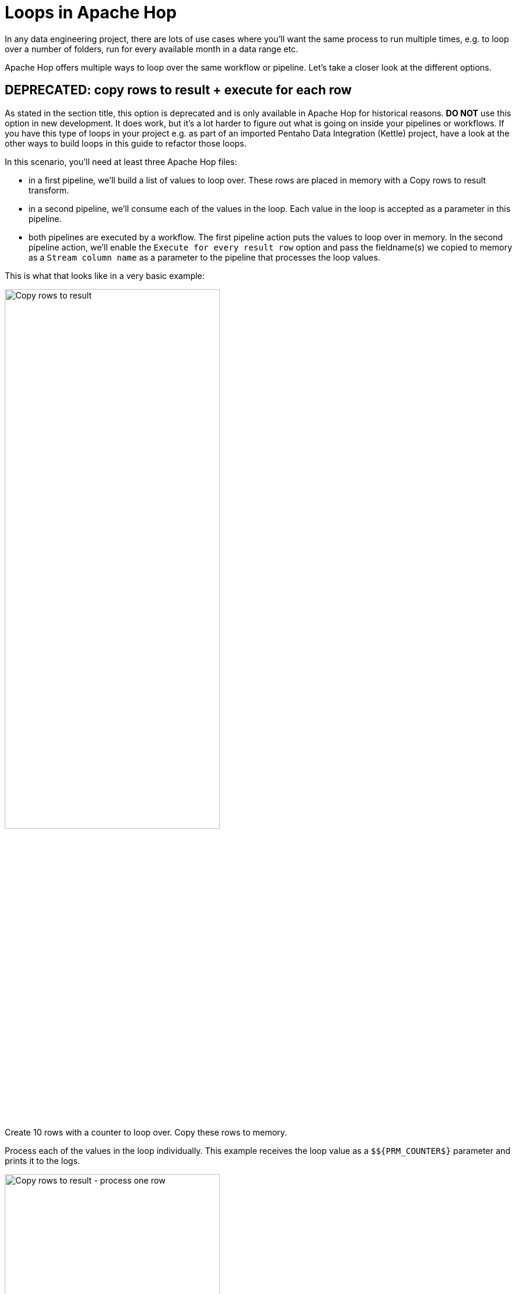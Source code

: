 ////
Licensed to the Apache Software Foundation (ASF) under one
or more contributor license agreements.  See the NOTICE file
distributed with this work for additional information
regarding copyright ownership.  The ASF licenses this file
to you under the Apache License, Version 2.0 (the
"License"); you may not use this file except in compliance
with the License.  You may obtain a copy of the License at
  http://www.apache.org/licenses/LICENSE-2.0
Unless required by applicable law or agreed to in writing,
software distributed under the License is distributed on an
"AS IS" BASIS, WITHOUT WARRANTIES OR CONDITIONS OF ANY
KIND, either express or implied.  See the License for the
specific language governing permissions and limitations
under the License.
////
[[Loops]]
:imagesdir: ../../assets/images
:description: This guide provides an overview of the various actions, transforms and ways to build loops in Apache Hop.
:openvar: ${
:closevar: }

= Loops in Apache Hop

In any data engineering project, there are lots of use cases where you'll want the same process to run multiple times, e.g. to loop over a number of folders, run for every available month in a data range etc.

Apache Hop offers multiple ways to loop over the same workflow or pipeline. Let's take a closer look at the different options.

== DEPRECATED: copy rows to result + execute for each row

As stated in the section title, this option is deprecated and is only available in Apache Hop for historical reasons. **DO NOT** use this option in new development. It does work, but it's a lot harder to figure out what is going on inside your pipelines or workflows. If you have this type of loops in your project e.g. as part of an imported Pentaho Data Integration (Kettle) project, have a look at the other ways to build loops in this guide to refactor those loops.

In this scenario, you'll need at least three Apache Hop files:

* in a first pipeline, we'll build a list of values to loop over. These rows are placed in memory with a Copy rows to result transform.
* in a second pipeline, we'll consume each of the values in the loop. Each value in the loop is accepted as a parameter in this pipeline.
* both pipelines are executed by a workflow. The first pipeline action puts the values to loop over in memory. In the second pipeline action, we'll enable the `Execute for every result row` option and pass the fieldname(s) we copied to memory as a `Stream column name` as a parameter to the pipeline that processes the loop values.

This is what that looks like in a very basic example:

image:how-to-guides/loops-in-apache-hop/loops-copy-rows-to-result.png[Copy rows to result, width="65%"]

Create 10 rows with a counter to loop over. Copy these rows to memory.

Process each of the values in the loop individually. This example receives the loop value as a `${openvar}PRM_COUNTER${closevar}` parameter and prints it to the logs.

image:how-to-guides/loops-in-apache-hop/loops-copy-rows-to-result-process-one-row.png[Copy rows to result - process one row, width="65%"]

Both pipelines are executed from a workflow.

image:how-to-guides/loops-in-apache-hop/loops-copy-rows-to-result-workflow.png[Copy rows to result - workflow, width="65%"]

The second pipeline action in this workflow runs the pipeline where we process the loop values. The `Execute for every result row` option runs this pipeline for every counter value we placed in memory in the first pipeline.

image:how-to-guides/loops-in-apache-hop/loops-copy-rows-to-result-parameters.png[Cpy rows to result - parameters, width="65%"]

The logs for this workflow will look similar to the output below:

[code, shell]
----
2023/04/24 11:25:07 - Hop - Starting workflow
2023/04/24 11:25:07 - loops-process-rows-from-memory - Start of workflow execution
2023/04/24 11:25:07 - loops-process-rows-from-memory - Starting action [loops-copy-rows-to-result.hpl]
2023/04/24 11:25:07 - loops-copy-rows-to-result.hpl - Using run configuration [local]
2023/04/24 11:25:07 - loops-copy-rows-to-result - Executing this pipeline using the Local Pipeline Engine with run configuration 'local'
2023/04/24 11:25:07 - loops-copy-rows-to-result - Execution started for pipeline [loops-copy-rows-to-result]
2023/04/24 11:25:07 - generate 10 rows.0 - Finished processing (I=0, O=0, R=0, W=10, U=0, E=0)
2023/04/24 11:25:07 - add counter.0 - Finished processing (I=0, O=0, R=10, W=10, U=0, E=0)
2023/04/24 11:25:07 - Copy rows to result.0 - Finished processing (I=0, O=0, R=10, W=10, U=0, E=0)
2023/04/24 11:25:07 - loops-copy-rows-to-result - Pipeline duration : 0.052 seconds [ 0.052" ]
2023/04/24 11:25:07 - loops-process-rows-from-memory - Starting action [loops-copy-rows-to-result-log-counter.hpl]
...
...
2023/04/24 11:25:07 - loops-copy-rows-to-result-log-counter - Executing this pipeline using the Local Pipeline Engine with run configuration 'local'
2023/04/24 11:25:07 - loops-copy-rows-to-result-log-counter - Execution started for pipeline [loops-copy-rows-to-result-log-counter]
2023/04/24 11:25:08 - generate 1 row.0 - Finished processing (I=0, O=0, R=0, W=1, U=0, E=0)
2023/04/24 11:25:08 - log ${PRM_COUNTER}.0 -
2023/04/24 11:25:08 - log ${PRM_COUNTER}.0 - ------------> Linenr 1------------------------------
2023/04/24 11:25:08 - log ${PRM_COUNTER}.0 - #################################
2023/04/24 11:25:08 - log ${PRM_COUNTER}.0 - the vaule for PRM_COUNTER is now 10
2023/04/24 11:25:08 - log ${PRM_COUNTER}.0 - #################################
2023/04/24 11:25:08 - log ${PRM_COUNTER}.0 -
2023/04/24 11:25:08 - log ${PRM_COUNTER}.0 -
2023/04/24 11:25:08 - log ${PRM_COUNTER}.0 -
2023/04/24 11:25:08 - log ${PRM_COUNTER}.0 - ====================
2023/04/24 11:25:08 - log ${PRM_COUNTER}.0 - Finished processing (I=0, O=0, R=1, W=1, U=0, E=0)
2023/04/24 11:25:08 - loops-copy-rows-to-result-log-counter - Pipeline duration : 0.035 seconds [ 0.035" ]
2023/04/24 11:25:08 - loops-process-rows-from-memory - Finished action [loops-copy-rows-to-result-log-counter.hpl] (result=[true])
2023/04/24 11:25:08 - loops-process-rows-from-memory - Finished action [loops-copy-rows-to-result.hpl] (result=[true])
2023/04/24 11:25:08 - loops-process-rows-from-memory - Workflow execution finished
2023/04/24 11:25:08 - Hop - Workflow execution has ended
2023/04/24 11:25:08 - loops-process-rows-from-memory - Workflow duration : 0.65 seconds [ 0.650" ]
2023/04/24 11:25:08 - loops-copy-rows-to-result-log-counter - Execution finished on a local pipeline engine with run configuration 'local'
----

As you may have noticed, this way of looping is not very transparent. There is no way to pick up the stream values you want to pass to the second pipeline. You'll need to log information to the logs if you want to have a clear view on what is happening in your loop.
All of this combined makes it hard to maintain and debug this type of loops.

==  Pipeline and Workflow executor

The xref:pipeline/transforms/workflowexecutor.adoc[Workflow executor^] and xref:pipeline/transforms/pipelineexecutor.adoc[Pipeline executor^] offer flexible and elegant ways to run workflows and pipelines from within an existing pipeline.

=== Pipeline Executor

The pipeline executor is a relatively simple but very powerful transform.

Specify a name for the pipeline you want to execute (or accept the pipeline name from a field), specify a run configuration, map the child pipeline's parameters to fields in your current pipeline, and done.

The pipeline executor transform will send rows to the child pipeline one by one by default. This default behavior can be changed in the `Row grouping` tab. Use a xref:pipeline/transforms/getrowsfromresult.adoc[Get rows from result^] transform in the child pipeline to fetch the rows if you're sending more than one row to the child pipeline.

Looping over a list of values to send to your child pipeline is not necessarily the last action you want to perform in your main pipeline.

There are 5 possibilities to create hops from the pipeline executor transform to later transforms in the pipeline.

image:how-to-guides/loops-in-apache-hop/loops-pipeline-executor-configuration.png[Pipeline Executor - configuration, width="65%"]

image:how-to-guides/loops-in-apache-hop/loops-pipeline-executor.png[Pipeline Executor - results, width="65%"]

==== Pipeline Executor - execution results

This hop type returns execution results and metrics from the various child pipeline runs.

It's a good idea to at least check if there have been any issues in one of your child pipelines with the `ExecutionResult`, `ExecutionExitStatus` or `ExecutionNrErrors` fields.

[%header, width="90%", cols="1,1,4"]
|===
|Fieldname|Type|Description
|ExecutionTime|Integer|the time it took to execute the child pipeline
|ExecutionResult|Boolean|the result of the child pipeline execution (Y/N)
|ExecutionNrErrors|Integer|the number of errors encountered in the child pipeline execution
|ExecutionLinesRead|Integer|number of lines read from previous transforms (in the child pipeline)
|ExecutionLinesWritten|Integer|number of lines written to following transforms (in the child pipeline)
|ExecutionLinesInput|Integer|number of lines read from physical I/O like files or databases
|ExecutionLinesOutput|Integer|number of lines written to physical I/O like files or databases
|ExecutionLinesRejected|Integer	|number of rejected lines in the child pipeline
|ExecutionLinesUpdated|Integer|number of updated lines in the child pipeline
|ExecutionLinesDeleted|Integer|number of deleted lines in the child pipeline
|ExecutionFilesRetrieved|Integer|number of retrieved files in the child pipeline
|ExecutionExitStatus|Integer|exit status of the child pipeline
|ExecutionLogText|String|the full logging text for the child pipeline’s execution
|ExecutionLogChannelId|String|log channel id for the child pipeline’s execution
|===

==== Pipeline Executor - Result rows after execution

This rowset receives data that was copied to memory by the child pipeline, e.g. with a Copy rows to result transform. Use the "Result rows" tab in the pipeline executor transform to specify which fields you expect to receive from the child pipelines.

==== Pipeline Executor - Result file names after execution

This rowset will contain any filename that was copied to the results, e.g. with the `Add filenames to result` in the `Content` tab of the xref:pipeline/transforms/textfileinput.adoc[Text file input^] transform.

==== Pipeline Executor - Copy of the executor transform's input data

This rowset passes on the data stream as it was received by the pipeline executor transform.

==== Pipeline Executor - Main output of the transform

This rowset mimics the input for the pipeline executor transform.

=== Workflow Executor

The workflow executor transform is similar to the pipeline executor transform but, as the name implies, lets you run workflows from within a pipeline.

Specify a name for the workflow you want to execute, specify a run configuration, map the child workflow's parameters to fields in your pipeline, and done.

The workflow executor transform will send rows to the workflow one by one by default. This default behavior can be changed in the `Row grouping` tab.

Again, similar to the pipeline executor transform, Looping over a list of values to send to your child workflow is not necessarily the last action you want to perform in your main pipeline.

There are 4 possibilities to create hops from the workflow executor transform to later transforms in the pipeline.

image:how-to-guides/loops-in-apache-hop/loops-workflow-executor-configuration.png[Workflow Executor - configuration, width="65%"]

image:how-to-guides/loops-in-apache-hop/loops-workflow-executor.png[Workflow Executor - output, width="65%"]

==== Workflow Executor - Execution Results

This hop type returns execution results and metrics from the various child workflow runs.

It's a good idea to at least check if there have been any issues in one of your child workflow runs with the `ExecutionResult`, `ExecutionExitStatus` or `ExecutionNrErrors` fields.

[%header, width="90%", rows="1,1,4"]
|===
|Fieldname|Type|Description
|ExecutionTime|Integer|the time it took to execute the child workflow
|ExecutionResult|Boolean|the result of the child workflow execution (Y/N)
|ExecutionNrErrors|Integer|the number of errors encountered in the child workflow execution
|ExecutionLinesRead|Integer|number of lines read from previous transforms (in the child workflow)
|ExecutionLinesWritten|Integer|number of lines written to following transforms (in the child workflow)
|ExecutionLinesInput|Integer|number of lines read from physical I/O like files or databases
|ExecutionLinesOutput|Integer|number of lines written to physical I/O like files or databases
|ExecutionLinesRejected|Integer|number of rejected lines in the child workflow
|ExecutionLinesUpdated|Integer|number of updated lines in the child workflow
|ExecutionLinesDeleted|Integer|number of deleted lines in the child workflow
|ExecutionFilesRetrieved|Integer|number of retrieved files in the child workflow
|ExecutionExitStatus|Integer|exit status of the child workflow
|ExecutionLogText|String|the full logging text for the child workflow’s execution
|ExecutionLogChannelId|String|log channel id for the child workflow’s execution
|===

==== Workflow Executor - Result rows after execution

This rowset receives data that was copied to memory by the child workflow. Use the `Result rows` tab in the workflow executor transform to specify which fields you expect to receive from the child workflows.

==== Workflow Executor - Result file names after execution

This rowset will contain any filename that was copied to the results by the child workflow.

==== Workflow Executor - Main output of the transform

This rowset mimics the input for the workflow executor transform.

== Repeat and End Repeat actions

In addition to the workflow and pipeline executor transforms, the xref:workflow/actions/repeat.adoc[Repeat^] and xref:workflow/actions/repeat-end.adoc[End Repeat^] actions let you build loops from a workflow.

The repeat action in itself is pretty simple: it requires a workflow or pipeline and the run configuration to use.

The action will continue to execute the specified workflow or pipeline until a condition is met: either a variable is set with an (optional) value, or an `End repeat` action is triggered in a child workflow.

The example below runs a pipeline that increments a `${openvar}COUNTER${closevar}` variable with each run. If the variable values exceeds 10, a variable `${openvar}END_LOOP${closevar}` is set. This variable is detected by the Repeat action, and the loop stops.

image:how-to-guides/loops-in-apache-hop/loops-repeat-action.png[Repeat Action, width="65%"]

image:how-to-guides/loops-in-apache-hop/loops-repeat-pipeline.png[Repeat Action - repeat pipeline, width="65%"]

== Wrapping up

The options discussed here give you all the tools you need to build and run loops in your Apache Hop projects.

All of the samples discussed here are available in the `samples` project that is available in your Apache Hop installation (as of Apache Hop 2.5.0).

If you upgraded your projects from Pentaho Data Integration (Kettle) or intend to upgrade, now's the time to refactor your deprecated `Copy rows to result` loops to any of the options discussed here.



























